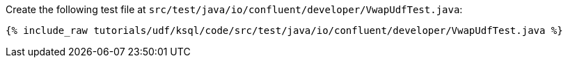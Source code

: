 Create the following test file at `src/test/java/io/confluent/developer/VwapUdfTest.java`:

+++++
<pre class="snippet"><code class="java">{% include_raw tutorials/udf/ksql/code/src/test/java/io/confluent/developer/VwapUdfTest.java %}</code></pre>
+++++
